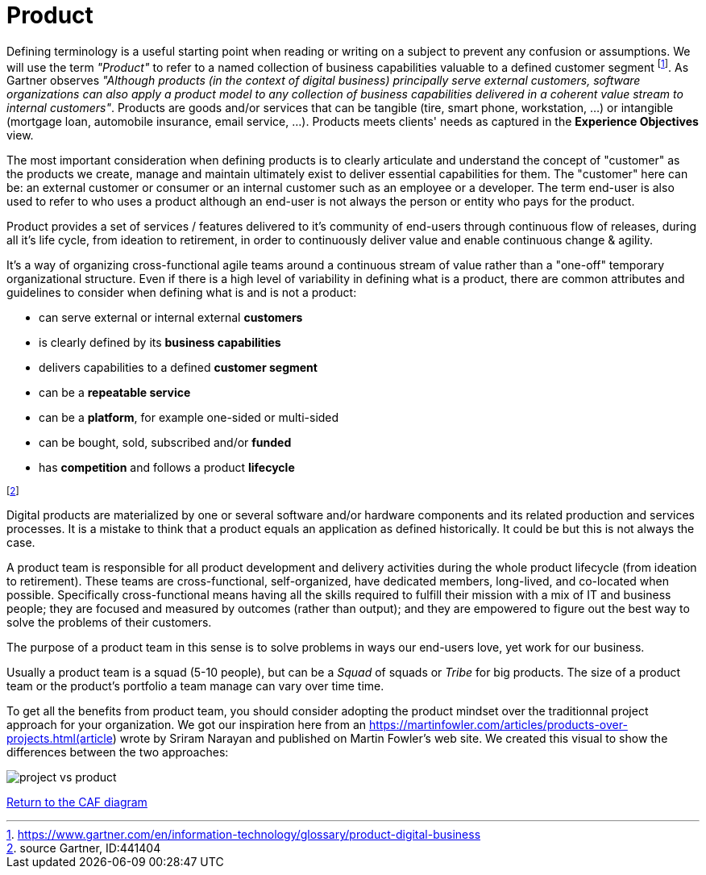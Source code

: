 = Product
//:sectnums:
//:doctype: book
//:reproducible:

[[product]]
//:toc: preamble


Defining terminology is a useful starting point when reading or writing on a subject to prevent any confusion or assumptions. We will use the term _"Product"_ to refer to a named collection of business capabilities valuable to a defined customer segment footnote:[https://www.gartner.com/en/information-technology/glossary/product-digital-business]. As Gartner observes _"Although products (in the context of digital business) principally serve external customers, software organizations can also apply a product model to any collection of business capabilities delivered in a coherent value stream to internal customers"_. Products are goods and/or services that can be tangible (tire, smart phone, workstation, ...) or intangible (mortgage loan, automobile insurance, email service, ...). Products meets clients' needs as captured in the *Experience Objectives* view.

The most important consideration when defining products is to clearly articulate and understand the concept of "customer" as the products we create, manage and maintain ultimately exist to deliver essential capabilities for them. The "customer" here can be: an external customer or consumer or an internal customer such as an employee or a developer. The term end-user is also used to refer to who uses a product although an end-user is not always the person or entity who pays for the product.

Product provides a set of services / features delivered to it's community of end-users through continuous flow of releases, during all it's life cycle, from ideation to retirement, in order to continuously deliver value and enable continuous change & agility.

It's a way of organizing cross-functional agile teams around a continuous stream of value rather than a "one-off" temporary organizational structure.
Even if there is a high level of variability in defining what is a product, there are common attributes and guidelines to consider when defining what is and is not a product:

* can serve external or internal external *customers*
* is clearly defined by its *business capabilities*
* delivers capabilities to a defined *customer segment*
* can be a *repeatable service*
* can be a *platform*, for example one-sided or multi-sided
* can be bought, sold, subscribed and/or *funded*
* has *competition* and follows a product *lifecycle*

footnote:[source Gartner, ID:441404]

Digital products are materialized by one or several software and/or hardware components and its related production and services processes. It is a mistake to think that a product equals an application as defined historically. It could be but this is not always the case.

A product team is responsible for all product development and delivery activities during the whole product lifecycle (from ideation to retirement). These teams are cross-functional, self-organized, have dedicated members, long-lived, and co-located when possible. Specifically cross-functional means having all the skills required to fulfill their mission with a mix of IT and business people; they are focused and measured by outcomes (rather than output); and they are empowered to figure out the best way to solve the problems of their customers.

The purpose of a product team in this sense is to solve problems in ways our end-users love, yet work for our business.

Usually a product team is a squad (5-10 people), but can be a _Squad_ of squads or _Tribe_ for big products. The size of a product team or the product's portfolio a team manage can vary over time time.

To get all the benefits from product team, you should consider adopting the product mindset over the traditionnal project approach for your organization. We got our inspiration here from an https://martinfowler.com/articles/products-over-projects.html(article) wrote by Sriram Narayan and published on Martin Fowler's web site. We created this visual to show the differences between the two approaches:

image::./img/project_vs_product.png[]

link:framework.html[Return to the CAF diagram]